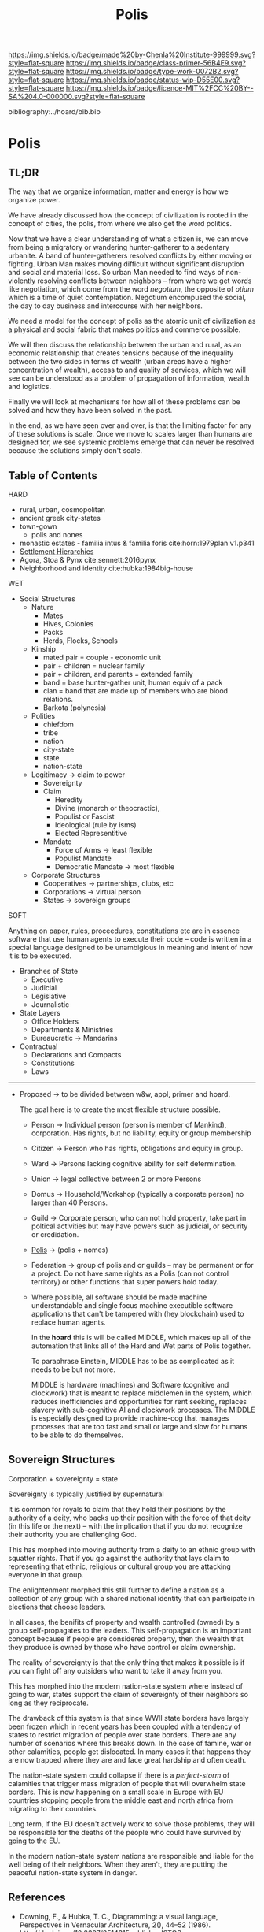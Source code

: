 #   -*- mode: org; fill-column: 60 -*-

#+TITLE: Polis
#+STARTUP: showall
#+TOC: headlines 4
#+PROPERTY: filename

[[https://img.shields.io/badge/made%20by-Chenla%20Institute-999999.svg?style=flat-square]] 
[[https://img.shields.io/badge/class-primer-56B4E9.svg?style=flat-square]]
[[https://img.shields.io/badge/type-work-0072B2.svg?style=flat-square]]
[[https://img.shields.io/badge/status-wip-D55E00.svg?style=flat-square]]
[[https://img.shields.io/badge/licence-MIT%2FCC%20BY--SA%204.0-000000.svg?style=flat-square]]

bibliography:../hoard/bib.bib

* Polis
:PROPERTIES:
:CUSTOM_ID:
:Name:     /home/deerpig/proj/chenla/warp/ww-polis.org
:Created:  2018-04-05T08:19@Prek Leap (11.642600N-104.919210W)
:ID:       6fb9e83c-4ab9-4857-afe3-5b0900daa8c2
:VER:      576163214.745875692
:GEO:      48P-491193-1287029-15
:BXID:     proj:YRY1-0838
:Class:    primer
:Type:     work
:Status:   wip
:Licence:  MIT/CC BY-SA 4.0
:END:

** TL;DR

The way that we organize information, matter and energy is
how we organize power.

We have already discussed how the concept of civilization is
rooted in the concept of cities, the polis, from where we
also get the word politics.

Now that we have a clear understanding of what a citizen is,
we can move from being a migratory or wandering
hunter-gatherer to a sedentary urbanite.  A band of
hunter-gatherers resolved conflicts by either moving or
fighting.  Urban Man makes moving difficult without
significant disruption and social and material loss.  So
urban Man needed to find ways of non-violently resolving
conflicts between neighbors -- from where we get words like
negotiation, which come from the word /negotium/, the
opposite of /otium/ which is a time of quiet contemplation.
Negotium encompused the social, the day to day business and
intercourse with her neighbors.

We need a model for the concept of polis as the atomic unit
of civilization as a physical and social fabric that makes
politics and commerce possible.

We will then discuss the relationship between the urban and
rural, as an economic relationship that creates tensions
because of the inequality between the two sides in terms of
wealth (urban areas have a higher concentration of wealth),
access to and quality of services, which we will see can be
understood as a problem of propagation of information,
wealth and logistics.

Finally we will look at mechanisms for how all of these
problems can be solved and how they have been solved in the
past.

In the end, as we have seen over and over, is that the
limiting factor for any of these solutions is scale.  Once
we move to scales larger than humans are designed for, we
see systemic problems emerge that can never be resolved
because the solutions simply don't scale.

** Table of Contents


HARD
  - rural, urban, cosmopolitan
  - ancient greek city-states
  - town-gown
    - polis and nones
  - monastic estates - familia intus & familia foris
    cite:horn:1979plan v1.p341
  - [[./ww-settlement-hierarchies.org][Settlement Hierarchies]]
  - Agora, Stoa & Pynx cite:sennett:2016pynx
  - Neighborhood and identity cite:hubka:1984big-house
WET
  - Social Structures
    - Nature
      - Mates
      - Hives, Colonies
      - Packs
      - Herds, Flocks, Schools 
    - Kinship
      - mated pair = couple - economic unit
      - pair + children = nuclear family
      - pair + children, and parents = extended family
      - band = base hunter-gather unit, human equiv of a pack
      - clan = band that are made up of members who are blood
        relations.
      - Barkota (polynesia)
    - Polities
      - chiefdom
      - tribe
      - nation
      - city-state
      - state
      - nation-state
    - Legitimacy -> claim to power
      - Sovereignty
      - Claim
        - Heredity
        - Divine (monarch or theocractic),
        - Populist or Fascist
        - Ideological (rule by isms)
        - Elected Representitive
      - Mandate
        - Force of Arms      -> least flexible
        - Populist Mandate   
        - Democratic Mandate -> most flexible
    - Corporate Structures
      - Cooperatives -> partnerships, clubs, etc
      - Corporations -> virtual person
      - States       -> sovereign groups

SOFT

Anything on paper, rules, proceedures, constitutions etc are
in essence software that use human agents to execute their
code -- code is written in a special language designed to be
unambigious in meaning and intent of how it is to be executed.

    - Branches of State
      - Executive
      - Judicial
      - Legislative
      - Journalistic
    - State Layers
      - Office Holders
      - Departments & Ministries
      - Bureaucratic -> Mandarins
    - Contractual
      - Declarations and Compacts
      - Constitutions
      - Laws

---------

  - Proposed -> to be divided between w&w, appl, primer and
    hoard. 

    The goal here is to create the most flexible structure
    possible.

    - Person     -> Individual person (person is member of
                    Mankind), corporation. Has rights, but
                    no liability, equity or group membership
    - Citizen    -> Person who has rights, obligations and
                    equity in group.
    - Ward       -> Persons lacking cognitive ability for self
                    determination.
    - Union      -> legal collective between 2 or more Persons
    - Domus      -> Household/Workshop (typically a
                    corporate person) no larger than 40 Persons.
    - Guild      -> Corporate person, who can not hold
                    property, take part in poltical
                    activities but may have powers such as 
                    judicial, or security or credidation.
    - [[./ww-polis-nomes.org][Polis]]      -> (polis + nomes)
    - Federation -> group of polis and or guilds -- may be
                    permanent or for a project.  Do not have
                    same rights as a Polis (can not control 
                    territory) or other functions
                    that super powers hold today.

    - Where possible, all software should be made machine
      understandable and single focus machine executible
      software applications that can't be tampered with (hey
      blockchain) used to replace human agents.

      In the *hoard* this is will be called MIDDLE, which
      makes up all of the automation that links all of the
      Hard and Wet parts of Polis together.

      To paraphrase Einstein, MIDDLE has to be as complicated
      as it needs to be but not more.

      MIDDLE is hardware (machines) and Software (cognitive
      and clockwork) that is meant to replace middlemen in
      the system, which reduces inefficiencies and
      opportunities for rent seeking, replaces slavery with
      sub-cognitive AI and clockwork processes.  The MIDDLE
      is especially designed to provide machine-cog that
      manages processes that are too fast and small or large
      and slow for humans to be able to do themselves.


** Sovereign Structures

Corporation + sovereignty = state

Sovereignty is typically justified by supernatural 

It is common for royals to claim that they hold their
positions by the authority of a deity, who backs up their
position with the force of that deity (in this life or the
next) -- with the implication that if you do not recognize
their authority you are challenging God.

This has morphed into moving authority from a deity to an
ethnic group with squatter rights.  That if you go against
the authority that lays claim to representing that ethnic,
religious or cultural group you are attacking everyone in
that group.

The enlightenment morphed this still further to define a
nation as a collection of any group with a shared national
identity that can participate in elections that choose
leaders.

In all cases, the benifits of property and wealth controlled
(owned) by a group self-propagates to the leaders.  This
self-propagation is an important concept because if people
are considered property, then the wealth that they produce
is owned by those who have control or claim ownership.

The reality of sovereignty is that the only thing that makes
it possible is if you can fight off any outsiders who want
to take it away from you.

This has morphed into the modern nation-state system where
instead of going to war, states support the claim of
sovereignty of their neighbors so long as they reciprocate.

The drawback of this system is that since WWII state borders
have largely been frozen which in recent years has been
coupled with a tendency of states to restrict migration of
people over state borders.  There are any number of
scenarios where this breaks down.  In the case of famine,
war or other calamities, people get dislocated.  In many
cases it that happens they are now trapped where they are
and face great hardship and often death.

The nation-state system could collapse if there is a
/perfect-storm/ of calamities that trigger mass migration of
people that will overwhelm state borders.  This is now
happening on a small scale in Europe with EU countries
stopping people from the middle east and north africa from
migrating to their countries.

Long term, if the EU doesn't actively work to solve those
problems, they will be responsible for the deaths of the
people who could have survived by going to the EU.

In the modern nation-state system nations are responsible
and liable for the well being of their neighbors.  When they
aren't, they are putting the peaceful nation-state system in
danger.


** References

  - Downing, F., & Hubka, T. C., Diagramming: a visual
    language, Perspectives in Vernacular Architecture, 2(),
    44–52 (1986).
    http://dx.doi.org/10.2307/3514315publisherJSTOR
    cite:downing:1986diagramming
  - Horn, W., Born, E., Jones, C. W., & Dupree, A. H., The
    plan of st. gall: a study of the architecture \& economy
    of, \& life in a paradigmatic carolingian monastery
    (1979), : University of California Press Berkeley, Los
    Angeles and London.
    cite:horn:1979plan v1.p341
  - Hubka, T., Big house, little house, back house, barn:
    the connected farm buildings of new england., , (),
    (1984).
    cite:hubka:1984big-house
  - Wikipedia, , /Settlement hierarchy --- wikipedia, the
    free encyclopedia/ (2018).
    cite:wiki:2018settlement-hierarchy
  - Sennett, R., The pnyx and the agora, In (Eds.),
    Designing Politics: the limits of design (pp. 6–9)
    (2016). : London School of Economics and Political
    Science.
    cite:sennett:2016pynx
